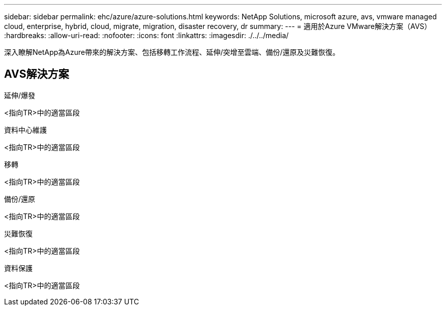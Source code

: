 ---
sidebar: sidebar 
permalink: ehc/azure/azure-solutions.html 
keywords: NetApp Solutions, microsoft azure, avs, vmware managed cloud, enterprise, hybrid, cloud, migrate, migration, disaster recovery, dr 
summary:  
---
= 適用於Azure VMware解決方案（AVS）
:hardbreaks:
:allow-uri-read: 
:nofooter: 
:icons: font
:linkattrs: 
:imagesdir: ./../../media/


[role="lead"]
深入瞭解NetApp為Azure帶來的解決方案、包括移轉工作流程、延伸/突增至雲端、備份/還原及災難恢復。



== AVS解決方案

[role="tabbed-block"]
====
.延伸/爆發
--
<指向TR>中的適當區段

--
.資料中心維護
--
<指向TR>中的適當區段

--
.移轉
--
<指向TR>中的適當區段

--
.備份/還原
--
<指向TR>中的適當區段

--
.災難恢復
--
<指向TR>中的適當區段

--
.資料保護
--
<指向TR>中的適當區段

--
====